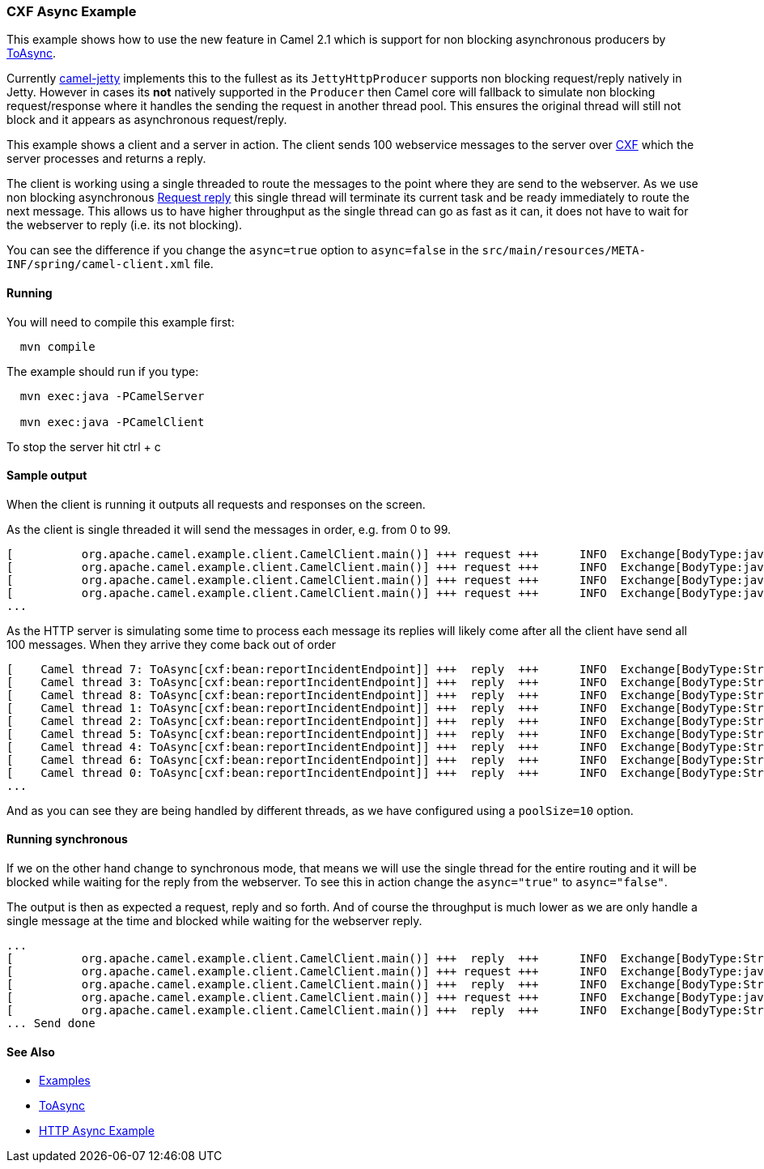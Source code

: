 [[ConfluenceContent]]
[[CXFAsyncExample-CXFAsyncExample]]
CXF Async Example
~~~~~~~~~~~~~~~~~

This example shows how to use the new feature in Camel 2.1 which is
support for non blocking asynchronous producers by
link:toasync.html[ToAsync].

Currently link:jetty.html[camel-jetty] implements this to the fullest as
its `JettyHttpProducer` supports non blocking request/reply natively in
Jetty. However in cases its *not* natively supported in the `Producer`
then Camel core will fallback to simulate non blocking request/response
where it handles the sending the request in another thread pool. This
ensures the original thread will still not block and it appears as
asynchronous request/reply.

This example shows a client and a server in action. The client sends 100
webservice messages to the server over link:cxf.html[CXF] which the
server processes and returns a reply.

The client is working using a single threaded to route the messages to
the point where they are send to the webserver. As we use non blocking
asynchronous link:request-reply.html[Request reply] this single thread
will terminate its current task and be ready immediately to route the
next message. This allows us to have higher throughput as the single
thread can go as fast as it can, it does not have to wait for the
webserver to reply (i.e. its not blocking).

You can see the difference if you change the `async=true` option to
`async=false` in the
`src/main/resources/META-INF/spring/camel-client.xml` file.

[[CXFAsyncExample-Running]]
Running
^^^^^^^

You will need to compile this example first:

[source,brush:,java;,gutter:,false;,theme:,Default]
----
  mvn compile
----

The example should run if you type:

[source,brush:,java;,gutter:,false;,theme:,Default]
----
  mvn exec:java -PCamelServer

  mvn exec:java -PCamelClient
----

To stop the server hit ctrl + c

[[CXFAsyncExample-Sampleoutput]]
Sample output
^^^^^^^^^^^^^

When the client is running it outputs all requests and responses on the
screen.

As the client is single threaded it will send the messages in order,
e.g. from 0 to 99.

[source,brush:,java;,gutter:,false;,theme:,Default]
----
[          org.apache.camel.example.client.CamelClient.main()] +++ request +++      INFO  Exchange[BodyType:java.util.ArrayList, Body:[org.apache.camel.example.reportincident.InputReportIncident@df2925]]
[          org.apache.camel.example.client.CamelClient.main()] +++ request +++      INFO  Exchange[BodyType:java.util.ArrayList, Body:[org.apache.camel.example.reportincident.InputReportIncident@e89199]]
[          org.apache.camel.example.client.CamelClient.main()] +++ request +++      INFO  Exchange[BodyType:java.util.ArrayList, Body:[org.apache.camel.example.reportincident.InputReportIncident@437154]]
[          org.apache.camel.example.client.CamelClient.main()] +++ request +++      INFO  Exchange[BodyType:java.util.ArrayList, Body:[org.apache.camel.example.reportincident.InputReportIncident@ec7a35]]
...
----

As the HTTP server is simulating some time to process each message its
replies will likely come after all the client have send all 100
messages. When they arrive they come back out of order

[source,brush:,java;,gutter:,false;,theme:,Default]
----
[    Camel thread 7: ToAsync[cxf:bean:reportIncidentEndpoint]] +++  reply  +++      INFO  Exchange[BodyType:String, Body:7 = OK]
[    Camel thread 3: ToAsync[cxf:bean:reportIncidentEndpoint]] +++  reply  +++      INFO  Exchange[BodyType:String, Body:9 = OK]
[    Camel thread 8: ToAsync[cxf:bean:reportIncidentEndpoint]] +++  reply  +++      INFO  Exchange[BodyType:String, Body:0 = OK]
[    Camel thread 1: ToAsync[cxf:bean:reportIncidentEndpoint]] +++  reply  +++      INFO  Exchange[BodyType:String, Body:2 = OK]
[    Camel thread 2: ToAsync[cxf:bean:reportIncidentEndpoint]] +++  reply  +++      INFO  Exchange[BodyType:String, Body:1 = OK]
[    Camel thread 5: ToAsync[cxf:bean:reportIncidentEndpoint]] +++  reply  +++      INFO  Exchange[BodyType:String, Body:5 = OK]
[    Camel thread 4: ToAsync[cxf:bean:reportIncidentEndpoint]] +++  reply  +++      INFO  Exchange[BodyType:String, Body:6 = OK]
[    Camel thread 6: ToAsync[cxf:bean:reportIncidentEndpoint]] +++  reply  +++      INFO  Exchange[BodyType:String, Body:8 = OK]
[    Camel thread 0: ToAsync[cxf:bean:reportIncidentEndpoint]] +++  reply  +++      INFO  Exchange[BodyType:String, Body:3 = OK]
...
----

And as you can see they are being handled by different threads, as we
have configured using a `poolSize=10` option.

[[CXFAsyncExample-Runningsynchronous]]
Running synchronous
^^^^^^^^^^^^^^^^^^^

If we on the other hand change to synchronous mode, that means we will
use the single thread for the entire routing and it will be blocked
while waiting for the reply from the webserver. To see this in action
change the `async="true"` to `async="false"`.

The output is then as expected a request, reply and so forth. And of
course the throughput is much lower as we are only handle a single
message at the time and blocked while waiting for the webserver reply.

[source,brush:,java;,gutter:,false;,theme:,Default]
----
...
[          org.apache.camel.example.client.CamelClient.main()] +++  reply  +++      INFO  Exchange[BodyType:String, Body:97 = OK]
[          org.apache.camel.example.client.CamelClient.main()] +++ request +++      INFO  Exchange[BodyType:java.util.ArrayList, Body:[org.apache.camel.example.reportincident.InputReportIncident@2566c1]]
[          org.apache.camel.example.client.CamelClient.main()] +++  reply  +++      INFO  Exchange[BodyType:String, Body:98 = OK]
[          org.apache.camel.example.client.CamelClient.main()] +++ request +++      INFO  Exchange[BodyType:java.util.ArrayList, Body:[org.apache.camel.example.reportincident.InputReportIncident@26ec29]]
[          org.apache.camel.example.client.CamelClient.main()] +++  reply  +++      INFO  Exchange[BodyType:String, Body:99 = OK]
... Send done
----

[[CXFAsyncExample-SeeAlso]]
See Also
^^^^^^^^

* link:examples.html[Examples]
* link:toasync.html[ToAsync]
* link:http-async-example.html[HTTP Async Example]
